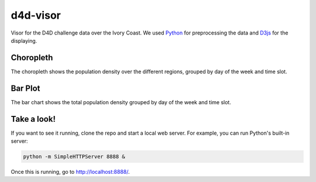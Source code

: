 =========
d4d-visor
=========
.. image:: thumbnail.png

Visor for the D4D challenge data over the Ivory Coast. We used Python_ for preprocessing the data and D3js_ for the displaying.

Choropleth
==========
The choropleth shows the population density over the different regions, grouped by day of the week and time slot.

Bar Plot
========
The bar chart shows the total population density grouped by day of the week and time slot.

Take a look!
============
If you want to see it running, clone the repo and start a local web server. For example, you can run Python's built-in server:

.. code:: bash

    python -m SimpleHTTPServer 8888 &

Once this is running, go to http://localhost:8888/.

.. _Python: http://www.python.org/
.. _D3js: http://d3js.org/
